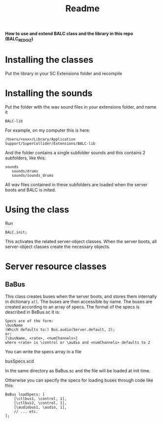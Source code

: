 #+title: Readme

*How to use and extend BALC class and the library in this repo (BALC_REDO_IZ)*

* Installing the classes

Put the library in your SC Extensions folder and recompile

* Installing the sounds

Put the folder with the wav sound files in your extensions folder, and name it

=BALC-lib=

For example, on my computer this is here:

#+begin_example
/Users/<xxx>/Library/Application Support/SuperCollider/Extensions/BALC-lib
#+end_example

And the folder contains a single subfolder
sounds
and this contains 2 subfolders, like this:

#+begin_example
sounds
   sounds/drums
   sounds/sounds_drums
#+end_example

All wav files contained in these subfolders are loaded when the server boots and BALC is inited.

* Using the class

Run

#+begin_src sclang
BALC.init;
#+end_src

This activates the related server-object classes.  When the server boots, all server-object classes create the necessary objects.

* Server resource classes

** BaBus

This class creates buses when the server boots, and stores them internally in dictionary =all=.
The buses are then accessible by name.
The buses are created according to an array of specs.
The format of the specs is described in BeBus.sc
It is:

#+begin_example
Specs are of the form:
\busName
(Which defaults to:) Bus.audio(Server.default, 2);
or:
[\busName, <rate>, <numChannels>]
where <rate> is \control or \audio and <numChannels> defaults to 2
#+end_example

You can write the specs array in a file

busSpecs.scd

In the same directory as BaBus.sc
and the file will be loaded at init time.

Otherwise you can specify the specs for loading buses through code like this:

#+begin_src sclang
BeBus loadSpecs: [
	[\ctlbus1, \control, 1],
	[\ctlbus2, \control, 1],
	[\audiobus1, \audio, 1],
	// ... etc.
];
#+end_src
